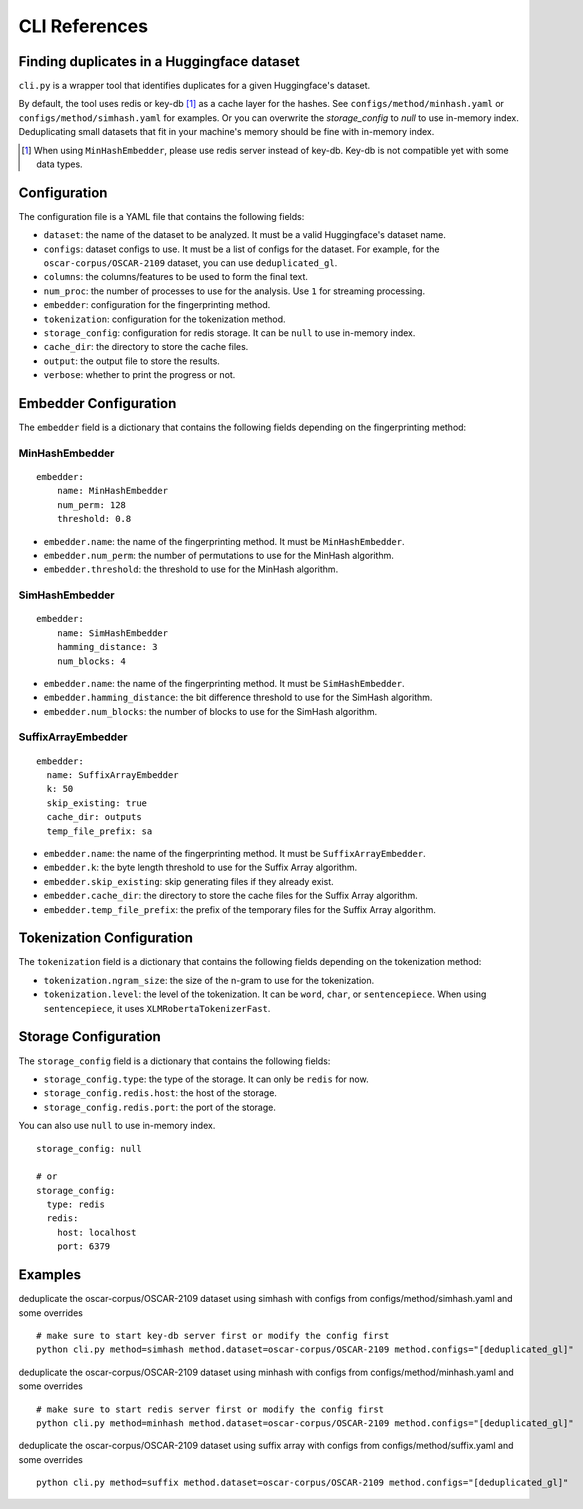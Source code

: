 CLI References
==============

Finding duplicates in a Huggingface dataset
-------------------------------------------

``cli.py`` is a wrapper tool that identifies duplicates for a given Huggingface's dataset.

By default, the tool uses redis or key-db [1]_ as a cache layer for the hashes. See ``configs/method/minhash.yaml`` or ``configs/method/simhash.yaml`` for examples. Or you can overwrite the `storage_config` to `null` to use in-memory index. Deduplicating small datasets that fit in your machine's memory should be fine with in-memory index.

.. [1] When using ``MinHashEmbedder``, please use redis server instead of key-db. Key-db is not compatible yet with some data types.

Configuration
-------------

The configuration file is a YAML file that contains the following fields:

- ``dataset``: the name of the dataset to be analyzed. It must be a valid Huggingface's dataset name.
- ``configs``: dataset configs to use. It must be a list of configs for the dataset. For example, for the ``oscar-corpus/OSCAR-2109`` dataset, you can use ``deduplicated_gl``.
- ``columns``: the columns/features to be used to form the final text.
- ``num_proc``: the number of processes to use for the analysis. Use ``1`` for streaming processing.
- ``embedder``: configuration for the fingerprinting method.
- ``tokenization``: configuration for the tokenization method.
- ``storage_config``: configuration for redis storage. It can be ``null`` to use in-memory index.
- ``cache_dir``: the directory to store the cache files.
- ``output``: the output file to store the results.
- ``verbose``: whether to print the progress or not.

Embedder Configuration
----------------------

The ``embedder`` field is a dictionary that contains the following fields depending on the fingerprinting method:

MinHashEmbedder
~~~~~~~~~~~~~~~

::

    embedder:
        name: MinHashEmbedder
        num_perm: 128
        threshold: 0.8

- ``embedder.name``: the name of the fingerprinting method. It must be ``MinHashEmbedder``.
- ``embedder.num_perm``: the number of permutations to use for the MinHash algorithm.
- ``embedder.threshold``: the threshold to use for the MinHash algorithm.

SimHashEmbedder
~~~~~~~~~~~~~~~

::

    embedder:
        name: SimHashEmbedder
        hamming_distance: 3
        num_blocks: 4

- ``embedder.name``: the name of the fingerprinting method. It must be ``SimHashEmbedder``.
- ``embedder.hamming_distance``: the bit difference threshold to use for the SimHash algorithm.
- ``embedder.num_blocks``: the number of blocks to use for the SimHash algorithm.

SuffixArrayEmbedder
~~~~~~~~~~~~~~~~~~~

::

    embedder:
      name: SuffixArrayEmbedder
      k: 50
      skip_existing: true
      cache_dir: outputs
      temp_file_prefix: sa


- ``embedder.name``: the name of the fingerprinting method. It must be ``SuffixArrayEmbedder``.
- ``embedder.k``: the byte length threshold to use for the Suffix Array algorithm.
- ``embedder.skip_existing``: skip generating files if they already exist.
- ``embedder.cache_dir``: the directory to store the cache files for the Suffix Array algorithm.
- ``embedder.temp_file_prefix``: the prefix of the temporary files for the Suffix Array algorithm.

Tokenization Configuration
--------------------------

The ``tokenization`` field is a dictionary that contains the following fields depending on the tokenization method:

- ``tokenization.ngram_size``: the size of the n-gram to use for the tokenization.
- ``tokenization.level``: the level of the tokenization. It can be ``word``, ``char``, or ``sentencepiece``. When using ``sentencepiece``, it uses ``XLMRobertaTokenizerFast``.

Storage Configuration
---------------------

The ``storage_config`` field is a dictionary that contains the following fields:

- ``storage_config.type``: the type of the storage. It can only be ``redis`` for now.
- ``storage_config.redis.host``: the host of the storage.
- ``storage_config.redis.port``: the port of the storage.

You can also use ``null`` to use in-memory index.

::

    storage_config: null

    # or
    storage_config:
      type: redis
      redis:
        host: localhost
        port: 6379

Examples
--------

deduplicate the oscar-corpus/OSCAR-2109 dataset using simhash with configs from configs/method/simhash.yaml and some overrides

::

    # make sure to start key-db server first or modify the config first
    python cli.py method=simhash method.dataset=oscar-corpus/OSCAR-2109 method.configs="[deduplicated_gl]"

deduplicate the oscar-corpus/OSCAR-2109 dataset using minhash with configs from configs/method/minhash.yaml and some overrides

::

    # make sure to start redis server first or modify the config first
    python cli.py method=minhash method.dataset=oscar-corpus/OSCAR-2109 method.configs="[deduplicated_gl]"

deduplicate the oscar-corpus/OSCAR-2109 dataset using suffix array with configs from configs/method/suffix.yaml and some overrides

::

    python cli.py method=suffix method.dataset=oscar-corpus/OSCAR-2109 method.configs="[deduplicated_gl]"
